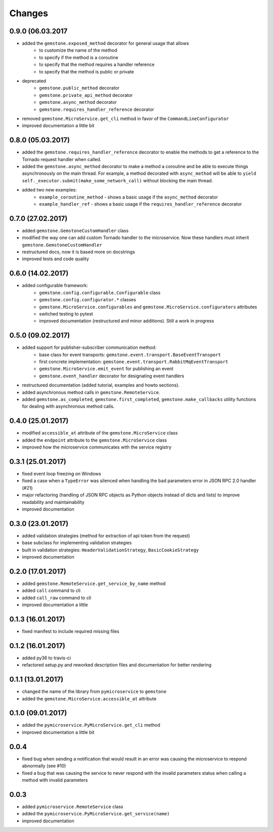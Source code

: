 Changes
=======

0.9.0 (06.03.2017
~~~~~~~~~~~~~~~~~

- added the ``gemstone.exposed_method`` decorator for general usage that allows
    - to customize the name of the method
    - to specify if the method is a coroutine
    - to specify that the method requires a handler reference
    - to specify that the method is public or private
- deprecated
    - ``gemstone.public_method`` decorator
    - ``gemstone.private_api_method`` decorator
    - ``gemstone.async_method`` decorator
    - ``gemstone.requires_handler_reference`` decorator
- removed ``gemstone.MicroService.get_cli`` method in favor of the ``CommandLineConfigurator``
- improved documentation a little bit

0.8.0 (05.03.2017)
~~~~~~~~~~~~~~~~~~

- added the ``gemstone.requires_handler_reference`` decorator to enable
  the methods to get a reference to the Tornado request handler when called.
- added the ``gemstone.async_method`` decorator to make a method a coroutine
  and be able to execute things asynchronously on the main thread.
  For example, a method decorated with ``async_method`` will be able to
  ``yield self._executor.submit(make_some_network_call)`` without blocking the main
  thread.
- added two new examples:
    - ``example_coroutine_method`` - shows a basic usage if the ``async_method`` decorator
    - ``example_handler_ref`` - shows a basic usage if the ``requires_handler_reference`` decorator


0.7.0 (27.02.2017)
~~~~~~~~~~~~~~~~~~

- added ``gemstone.GemstoneCustomHandler`` class
- modified the way one can add custom Tornado handler to the microservice.
  Now these handlers must inherit ``gemstone.GemstoneCustomHandler``
- restructured docs, now it is based more on docstrings
- improved tests and code quality

0.6.0 (14.02.2017)
~~~~~~~~~~~~~~~~~~

- added configurable framework:
    - ``gemstone.config.configurable.Configurable`` class
    - ``gemstone.config.configurator.*`` classes
    - ``gemstone.MicroService.configurables`` and ``gemstone.MicroService.configurators`` attributes
    - switched testing to pytest
    - improved documentation (restructured and minor additions). Still a work in progress



0.5.0 (09.02.2017)
~~~~~~~~~~~~~~~~~~

- added support for publisher-subscriber communication method:
    - base class for event transports: ``gemstone.event.transport.BaseEventTransport``
    - first concrete implementation: ``gemstone.event.transport.RabbitMqEventTransport``
    - ``gemstone.MicroService.emit_event`` for publishing an event
    - ``gemstone.event_handler`` decorator for designating event handlers
- restructured documentation (added tutorial, examples and howto sections).
- added asynchronous method calls in ``gemstone.RemoteService``.
- added ``gemstone.as_completed``, ``gemstone.first_completed``, ``gemstone.make_callbacks``
  utility functions for dealing with asynchronous method calls.


0.4.0 (25.01.2017)
~~~~~~~~~~~~~~~~~~

- modified ``accessible_at`` attribute of the ``gemstone.MicroService`` class
- added the ``endpoint`` attribute to the ``gemstone.MicroService`` class
- improved how the microservice communicates with the service registry

0.3.1 (25.01.2017)
~~~~~~~~~~~~~~~~~~

- fixed event loop freezing on Windows
- fixed a case when a ``TypeError`` was silenced when handling the bad parameters error
  in JSON RPC 2.0 handler (#21)
- major refactoring (handling of JSON RPC objects as Python objects instead of dicts and lists)
  to improve readability and maintainability
- improved documentation

0.3.0 (23.01.2017)
~~~~~~~~~~~~~~~~~~
- added validation strategies (method for extraction of api token from the request)
- base subclass for implementing validation strategies
- built in validation strategies: ``HeaderValidationStrategy``, ``BasicCookieStrategy``
- improved documentation


0.2.0 (17.01.2017)
~~~~~~~~~~~~~~~~~~

- added ``gemstone.RemoteService.get_service_by_name`` method
- added ``call`` command to cli
- added ``call_raw`` command to cli
- improved documentation a little

0.1.3 (16.01.2017)
~~~~~~~~~~~~~~~~~~

- fixed manifest to include required missing files

0.1.2 (16.01.2017)
~~~~~~~~~~~~~~~~~~

- added py36 to travis-ci
- refactored setup.py and reworked description files and documentation for better rendering

0.1.1 (13.01.2017)
~~~~~~~~~~~~~~~~~~

- changed the name of the library from ``pymicroservice`` to ``gemstone``
- added the ``gemstone.MicroService.accessible_at`` attribute

0.1.0 (09.01.2017)
~~~~~~~~~~~~~~~~~~

- added the ``pymicroservice.PyMicroService.get_cli`` method
- improved documentation a little bit

0.0.4
~~~~~

- fixed bug when sending a notification that would result in an error 
  was causing the microservice to respond abnormally (see #10)
- fixed a bug that was causing the service to never respond with the
  invalid parameters status when calling a method with invalid parameters

0.0.3
~~~~~

- added ``pymicroservice.RemoteService`` class
- added the ``pymicroservice.PyMicroService.get_service(name)``
- improved documentation
